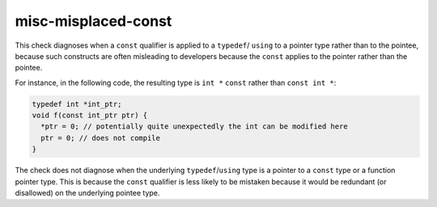 .. title:: clang-tidy - misc-misplaced-const

misc-misplaced-const
====================

This check diagnoses when a ``const`` qualifier is applied to a ``typedef``/
``using`` to a pointer type rather than to the pointee, because such constructs
are often misleading to developers because the ``const`` applies to the pointer
rather than the pointee.

For instance, in the following code, the resulting type is ``int *`` ``const``
rather than ``const int *``:

.. code-block:: c++

  typedef int *int_ptr;
  void f(const int_ptr ptr) {
    *ptr = 0; // potentially quite unexpectedly the int can be modified here
    ptr = 0; // does not compile
  }

The check does not diagnose when the underlying ``typedef``/``using`` type is a
pointer to a ``const`` type or a function pointer type. This is because the
``const`` qualifier is less likely to be mistaken because it would be redundant
(or disallowed) on the underlying pointee type.
